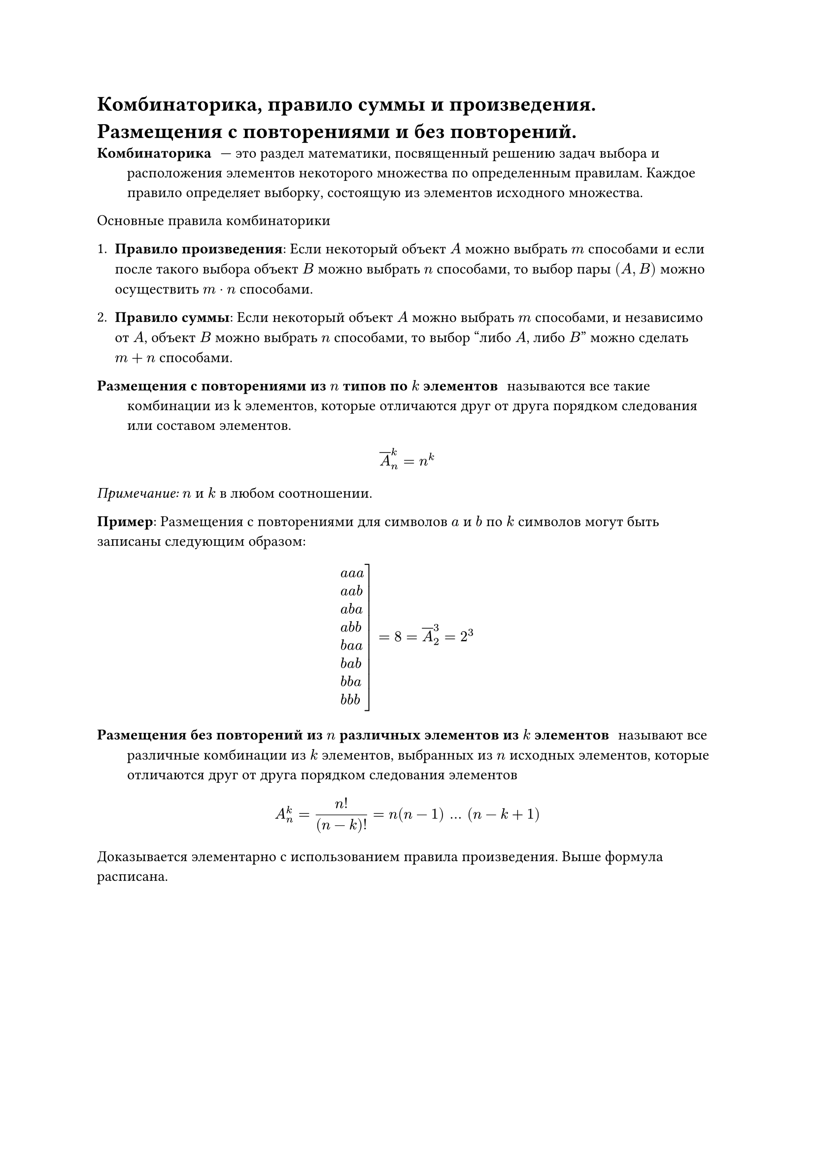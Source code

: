 = Комбинаторика, правило суммы и произведения. Размещения с повторениями и без повторений.
/ Комбинаторика: --- это раздел математики, посвященный решению задач выбора и расположения элементов некоторого множества по определенным правилам. Каждое правило определяет выборку, состоящую из элементов исходного множества.

Основные правила комбинаторики

1. *Правило произведения*: Если некоторый объект $A$ можно выбрать $m$ способами и если после такого выбора объект $B$ можно выбрать $n$ способами, то выбор пары $(A, B)$ можно осуществить $m dot n$ способами.

2. *Правило суммы*: Если некоторый объект $A$ можно выбрать $m$ способами, и независимо от $A$, объект $B$ можно выбрать $n$ способами, то выбор "либо $A$, либо $B$" можно сделать $m + n$ способами.

/ Размещения с повторениями из $n$ типов по $k$ элементов: называются все такие комбинации из k элементов, которые отличаются друг от друга порядком следования или составом элементов.

$ overline(A)^k_n = n^k $

_Примечание:_ $n$ и $k$ в любом соотношении.

*Пример*: Размещения с повторениями для символов $a$ и $b$ по $k$ символов могут быть записаны следующим образом:
$ cases(
  reverse: #true,
  delim: "[",
  a a a,
  a a b,
  a b a,
  a b b,
  b a a,
  b a b,
  b b a,
  b b b,
) = 8 = overline(A)^3_2 = 2^3 $

/ Размещения без повторений из $n$ различных элементов из $k$ элементов: называют все различные комбинации из $k$ элементов, выбранных из $n$ исходных элементов, которые отличаются друг от друга порядком следования элементов

$ A^k_n = (n!)/((n - k)!) = n(n - 1) mid(dots) (n - k + 1) $

Доказывается элементарно с использованием правила произведения. Выше формула расписана.

#pagebreak()

*Пример*: Пусть есть символы $a$, $b$, $c$. Тогда все комбинации этих символов по 2 элемента, различающихся друг от друга составом или порядком следования, это:

$ cases(
  reverse: #true,
  delim: "[",
  a b,
  b a,
  a c,
  c a,
  b c,
  c b
) = 6 = A^2_3 $
